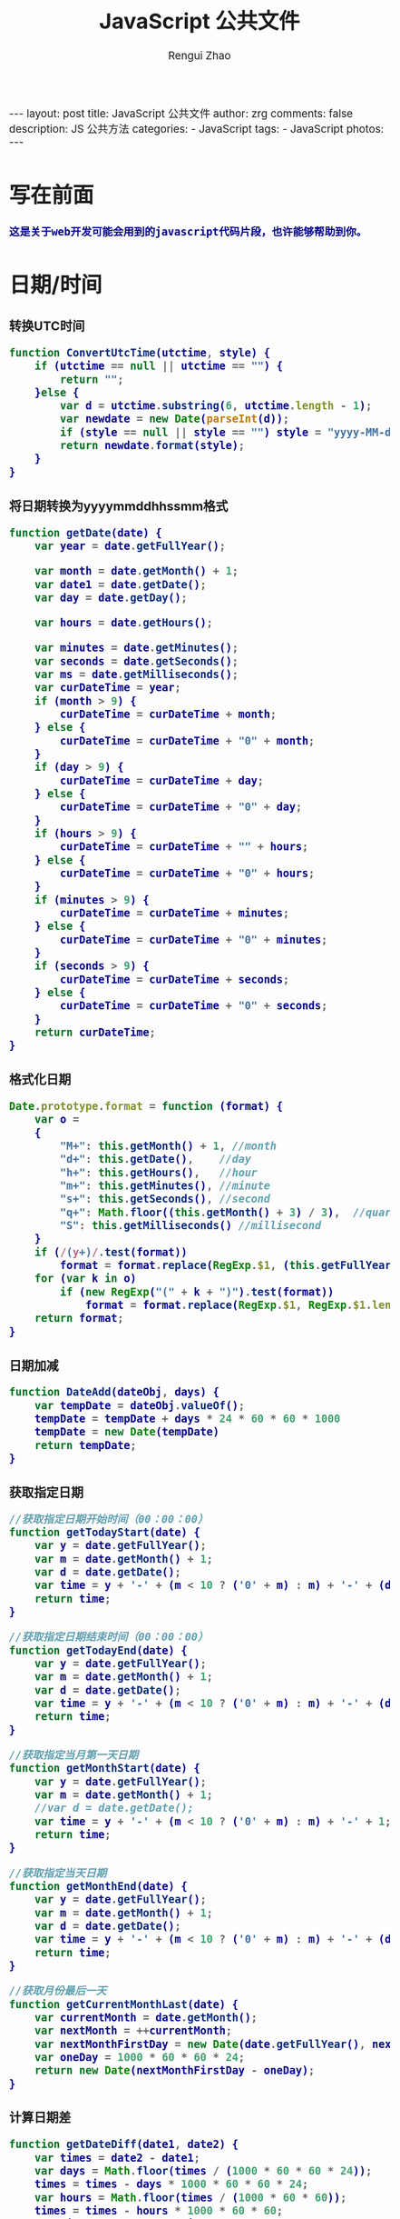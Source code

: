 #+TITLE:     JavaScript 公共文件 
#+AUTHOR:    Rengui Zhao
#+EMAIL:     zrg1390556487@gmail.com
#+LANGUAGE:  cn
#+OPTIONS:   H:3 num:nil toc:nil \n:nil @:t ::t |:t ^:nil -:t f:t *:t <:t
#+OPTIONS:   TeX:t LaTeX:t skip:nil d:nil todo:t pri:nil tags:not-in-toc
#+INFOJS_OPT: view:plain toc:t ltoc:t mouse:underline buttons:0 path:http://cs3.swfc.edu.cn/~20121156044/.org-info.js />
#+HTML_HEAD: <link rel="stylesheet" type="text/css" href="http://cs3.swfu.edu.cn/~20121156044/.org-manual.css" />
#+HTML_HEAD_EXTRA: <style>body {font-size:14pt} code {font-weight:bold;font-size:100%; color:darkblue}</style>
#+EXPORT_SELECT_TAGS: export
#+EXPORT_EXCLUDE_TAGS: noexport
#+LINK_UP:
#+LINK_HOME:
#+XSLT:

#+BEGIN_EXPORT html
---
layout: post
title: JavaScript 公共文件
author: zrg
comments: false
description: JS 公共方法
categories:
- JavaScript
tags:
- JavaScript
photos:
---
#+END_EXPORT

# (setq org-export-html-use-infojs nil)
# (setq org-export-html-style nil)

* 写在前面
: 这是关于web开发可能会用到的javascript代码片段，也许能够帮助到你。
* 日期/时间
*** 转换UTC时间
#+BEGIN_SRC js
function ConvertUtcTime(utctime, style) {
    if (utctime == null || utctime == "") {
    	return "";
    }else {
        var d = utctime.substring(6, utctime.length - 1);
        var newdate = new Date(parseInt(d));
        if (style == null || style == "") style = "yyyy-MM-dd hh:mm:ss";
        return newdate.format(style);
    }
}
#+END_SRC
*** 将日期转换为yyyymmddhhssmm格式
#+BEGIN_SRC js
function getDate(date) {
    var year = date.getFullYear();

    var month = date.getMonth() + 1;
    var date1 = date.getDate();
    var day = date.getDay();

    var hours = date.getHours();

    var minutes = date.getMinutes();
    var seconds = date.getSeconds();
    var ms = date.getMilliseconds();
    var curDateTime = year;
    if (month > 9) {
        curDateTime = curDateTime + month;
    } else {
        curDateTime = curDateTime + "0" + month;
    }
    if (day > 9) {
        curDateTime = curDateTime + day;
    } else {
        curDateTime = curDateTime + "0" + day;
    }
    if (hours > 9) {
        curDateTime = curDateTime + "" + hours;
    } else {
        curDateTime = curDateTime + "0" + hours;
    }
    if (minutes > 9) {
        curDateTime = curDateTime + minutes;
    } else {
        curDateTime = curDateTime + "0" + minutes;
    }
    if (seconds > 9) {
        curDateTime = curDateTime + seconds;
    } else {
        curDateTime = curDateTime + "0" + seconds;
    }
    return curDateTime;
}
#+END_SRC
*** 格式化日期
#+BEGIN_SRC js
Date.prototype.format = function (format) {
    var o =
    {
        "M+": this.getMonth() + 1, //month
        "d+": this.getDate(),    //day
        "h+": this.getHours(),   //hour
        "m+": this.getMinutes(), //minute
        "s+": this.getSeconds(), //second
        "q+": Math.floor((this.getMonth() + 3) / 3),  //quarter
        "S": this.getMilliseconds() //millisecond
    }
    if (/(y+)/.test(format))
        format = format.replace(RegExp.$1, (this.getFullYear() + "").substr(4 - RegExp.$1.length));
    for (var k in o)
        if (new RegExp("(" + k + ")").test(format))
            format = format.replace(RegExp.$1, RegExp.$1.length == 1 ? o[k] : ("00" + o[k]).substr(("" + o[k]).length));
    return format;
}
#+END_SRC
*** 日期加减
#+BEGIN_SRC js
function DateAdd(dateObj, days) {
    var tempDate = dateObj.valueOf();
    tempDate = tempDate + days * 24 * 60 * 60 * 1000
    tempDate = new Date(tempDate)
    return tempDate;
}
#+END_SRC
*** 获取指定日期
#+BEGIN_SRC js
//获取指定日期开始时间（00：00：00）
function getTodayStart(date) {
    var y = date.getFullYear();
    var m = date.getMonth() + 1;
    var d = date.getDate();
    var time = y + '-' + (m < 10 ? ('0' + m) : m) + '-' + (d < 10 ? ('0' + d) : d) + " 00:00:00";
    return time;
}

//获取指定日期结束时间（00：00：00）
function getTodayEnd(date) {
    var y = date.getFullYear();
    var m = date.getMonth() + 1;
    var d = date.getDate();
    var time = y + '-' + (m < 10 ? ('0' + m) : m) + '-' + (d < 10 ? ('0' + d) : d) + " 23:59:59";
    return time;
}

//获取指定当月第一天日期
function getMonthStart(date) {
    var y = date.getFullYear();
    var m = date.getMonth() + 1;
    //var d = date.getDate();
    var time = y + '-' + (m < 10 ? ('0' + m) : m) + '-' + 1;
    return time;
}

//获取指定当天日期
function getMonthEnd(date) {
    var y = date.getFullYear();
    var m = date.getMonth() + 1;
    var d = date.getDate();
    var time = y + '-' + (m < 10 ? ('0' + m) : m) + '-' + (d < 10 ? ('0' + d) : d);
    return time;
}

//获取月份最后一天
function getCurrentMonthLast(date) {
    var currentMonth = date.getMonth();
    var nextMonth = ++currentMonth;
    var nextMonthFirstDay = new Date(date.getFullYear(), nextMonth, 1);
    var oneDay = 1000 * 60 * 60 * 24;
    return new Date(nextMonthFirstDay - oneDay);
}
#+END_SRC
*** 计算日期差
#+BEGIN_SRC js
function getDateDiff(date1, date2) {
    var times = date2 - date1;
    var days = Math.floor(times / (1000 * 60 * 60 * 24));
    times = times - days * 1000 * 60 * 60 * 24;
    var hours = Math.floor(times / (1000 * 60 * 60));
    times = times - hours * 1000 * 60 * 60;
    var minus = Math.floor(times / 60000);
    times = times - minus * 60000;
    var secs = Math.floor(times / 6000);

    var ret = "";
    if (days > 0) {
        ret = days + "天" + hours + "时" + minus + "分" + secs + "秒";
    }
    else {
        if (hours > 0) ret = hours + "时";
        ret = ret + minus + "分" + secs + "秒";
    }
    return ret;
}
#+END_SRC
*** 倒计时
#+BEGIN_HTML emacs-lisp
<strong>剩余时间：</strong><span id="timer"></span>
#+END_HTML
#+BEGIN_SRC js
//倒计时 start
var time_end,time_now_server,time_now_client,time_end,time_server_client,timerID;
//截止时间
time_end = new Date('{$appraisal_points.stop_time|date="Y-m-d H:i:s",###}');
time_end=time_end.getTime();
//当前时间
time_now_server=new Date();
time_now_server=time_now_server.getTime();
time_now_client=new Date();
time_now_client=time_now_client.getTime();
time_server_client=time_now_server-time_now_client;
setTimeout("show_time()",1000);
//显示时间函数
function show_time()
{
    Var timer = document.getElementById("timer");
    if(!timer){
        return ;
    }
    timer.innerHTML =time_server_client;

    var time_now,time_distance,str_time;
    var int_day,int_hour,int_minute,int_second;
    var time_now=new Date();
    time_now=time_now.getTime()+time_server_client;
    time_distance=time_end-time_now;
    if(time_distance>0)
    {
        int_day=Math.floor(time_distance/86400000);
        time_distance-=int_day*86400000;
        int_hour=Math.floor(time_distance/3600000);
        time_distance-=int_hour*3600000;
        int_minute=Math.floor(time_distance/60000);
        time_distance-=int_minute*60000;
        int_second=Math.floor(time_distance/1000);

        if(int_hour<10){
            int_hour="0"+int_hour;
        }
        if(int_minute<10){
            int_minute="0"+int_minute;
        }
        if(int_second<10){
            int_second="0"+int_second;
        }
        if (int_day>0) {
            str_time="<b style='color:#46be8a;'>"+int_day+"</b style='color:#46be8a;'>天<b style='color:#46be8a;'>"+int_hour+"</b style='color:#46be8a;'>小时<b style='color:#46be8a;'>"+int_minute+"</b style='color:#46be8a;'>分钟<b style='color:#46be8a;'>"+int_second+"</b style='color:#46be8a;'>秒";
        }else if(int_day == 0 && int_hour>=12){
            str_time="<b style='color:#f5a751;'>"+int_day+"</b style='color:#f5a751;'>天<b style='color:#f5a751;'>"+int_hour+"</b style='color:#f5a751;'>小时<b style='color:#f5a751;'>"+int_minute+"</b style='color:#f5a751;'>分钟<b style='color:#f5a751;'>"+int_second+"</b style='color:#f5a751;'>秒";
        }else if(int_day == 0 && int_hour<=5){
            str_time="<b style='color:#fc6167;'>"+int_day+"</b style='color:#fc6167;'>天<b style='color:#fc6167;'>"+int_hour+"</b style='color:#fc6167;'>小时<b style='color:#fc6167;'>"+int_minute+"</b style='color:#fc6167;'>分钟<b style='color:#fc6167;'>"+int_second+"</b style='color:#fc6167;'>秒";
        }
        timer.innerHTML=str_time;
        setTimeout("show_time()",1000);
    }
    else
    {
        timer.innerHTML =timer.innerHTML;
        clearTimeout(timerID);
        // window.location.href="http://www.baidu.com";
    }
}
//倒计时 end
#+END_SRC
*** 指定睡眠时间
#+BEGIN_SRC js
/**
 * js指定睡眠时长
 * @param  {[type]} numberMillis [description]
 * @return {[type]}              [description]
 */
 function sleep(numberMillis) {
 	var now = new Date();
	var exitTime = now.getTime() + numberMillis;
 	while (true) {
		now = new Date();
	 	if (now.getTime() > exitTime)
 			return;
	}
}
#+END_SRC
* 字符串
** 生成随机验证码
#+BEGIN_SRC js
function CreateCode() {
    var code = '';
    var codeLength = 6;//验证码的长度
    var selectChar = new Array('1', '2', '3', '4', '5', '6', '7', '8', '9', 'A', 'B', 'C', 'D', 'E', 'F', 'G', 'H', 'J', 'K', 'L', 'M', 'N', 'P', 'Q', 'R', 'S', 'T', 'U', 'V', 'W', 'X', 'Y', 'Z');

    for (var i = 0; i < codeLength; i++) {
        var charIndex = Math.floor(Math.random() * 32);
        code += selectChar[charIndex];
    }
    return code;
}
#+END_SRC
** 截取字符串 包含中文处理
#+BEGIN_SRC js
//(串,长度,增加...) 
function subString(str, len, hasDot) {
    var newLength = 0;
    var newStr = "";
    var chineseRegex = /[^\x00-\xff]/g;
    var singleChar = "";
    var strLength = str.replace(chineseRegex, "**").length;
    for (var i = 0; i < strLength; i++) {
        singleChar = str.charAt(i).toString();
        if (singleChar.match(chineseRegex) != null) {
            newLength += 2;
        }
        else {
            newLength++;
        }
        if (newLength > len) {
            break;
        }
        newStr += singleChar;
    }

    if (hasDot && strLength > len) {
        newStr += "...";
    }
    return newStr;
}
#+END_SRC
** 获取url参数
#+BEGIN_SRC js
function GetRequest() {
    var url = location.search; //获取url中"?"符后的字串
    var theRequest = new Object();
    if (url.indexOf("?") != -1) {
        var str = url.substr(1);
        strs = str.split("&");
        for (var i = 0; i < strs.length; i++) {
            theRequest[strs[i].split("=")[0]] = unescape(strs[i].split("=")[1]);
        }
    }
    return theRequest;
}
#+END_SRC
* 校验
** 检查对象是否为空对象
#+BEGIN_SRC js
/* 
 * 检测对象是否是空对象(不包含任何可读属性)。 //如你上面的那个对象就是不含任何可读属性
 * 方法只既检测对象本身的属性，不检测从原型继承的属性。 
 */
function isOwnEmpty(obj) {
    for (var name in obj) {
        if (obj.hasOwnProperty(name)) {
            return false;
        }
    }
    return true;
}
/* 
 * 检测对象是否是空对象(不包含任何可读属性)。 
 * 方法既检测对象本身的属性，也检测从原型继承的属性(因此没有使hasOwnProperty)。 
 */
function isEmpty(obj) {
    for (var name in obj) {
        return false;
    }
    return true;
}
#+END_SRC
** 身份证号校验
//检验身份证号码
#+BEGIN_SRC js
function checkIdcard(idcard) {
    var Msgs = new Array(
        "验证通过",
        "校验身份证号码位数不对，请正确输入身份证号码。",
        "校验出生日期无效，请正确输入真实的身份证号码。",
        "检验身份证号码错误，请输入真实的身份证号码。",
        "校验身份证省份错误，请输入真实的身份证号码。",
"身份证号码不允许为空，请输入真实的身份证号码。"
    );

    idcard = idcard.toUpperCase();
    var area = { 11: "北京", 12: "天津", 13: "河北", 14: "山西", 15: "内蒙古", 21: "辽宁", 22: "吉林", 23: "黑龙江", 31: "上海", 32: "江苏", 33: "浙江", 34: "安徽", 35: "福建", 36: "江西", 37: "山东", 41: "河南", 42: "湖北", 43: "湖南", 44: "广东", 45: "广西", 46: "海南", 50: "重庆", 51: "四川", 52: "贵州", 53: "云南", 54: "西藏", 61: "陕西", 62: "甘肃", 63: "青海", 64: "宁夏", 65: "新疆", 71: "台湾", 81: "香港", 82: "澳门", 91: "国外" }
    var idcard, Y, JYM;
    var S, M;
    var idcard_array = new Array();
    idcard_array = idcard.split("");

    //验证是否为空
    if (idcard.length <= 0) {
        return Msgs[5];
    }

    //验证号码位数
    if (idcard.length != 15 && idcard.length != 18) {
        return Msgs[1];
    }

    //地区检验
    if (area[parseInt(idcard.substr(0, 2))] == null) {
        return Msgs[4];
    }


    //身份号码位数及格式检验
    switch (idcard.length) {
        case 15:
            if ((parseInt(idcard.substr(6, 2)) + 1900) % 4 == 0 || ((parseInt(idcard.substr(6, 2)) + 1900) % 100 == 0 && (parseInt(idcard.substr(6, 2)) + 1900) % 4 == 0)) {
                ereg = /^[1-9][0-9]{5}[0-9]{2}((01|03|05|07|08|10|12)(0[1-9]|[1-2][0-9]|3[0-1])|(04|06|09|11)(0[1-9]|[1-2][0-9]|30)|02(0[1-9]|[1-2][0-9]))[0-9]{3}$/;//测试出生日期的合法性
            } else {
                ereg = /^[1-9][0-9]{5}[0-9]{2}((01|03|05|07|08|10|12)(0[1-9]|[1-2][0-9]|3[0-1])|(04|06|09|11)(0[1-9]|[1-2][0-9]|30)|02(0[1-9]|1[0-9]|2[0-8]))[0-9]{3}$/;//测试出生日期的合法性
            }
            if (ereg.test(idcard))
                return Msgs[0];
            else {
                return Msgs[3];
            }
            break;
        case 18:
            //18位身份号码检测
            //出生日期的合法性检查 
            //闰年月日:((01|03|05|07|08|10|12)(0[1-9]|[1-2][0-9]|3[0-1])|(04|06|09|11)(0[1-9]|[1-2][0-9]|30)|02(0[1-9]|[1-2][0-9]))
            //平年月日:((01|03|05|07|08|10|12)(0[1-9]|[1-2][0-9]|3[0-1])|(04|06|09|11)(0[1-9]|[1-2][0-9]|30)|02(0[1-9]|1[0-9]|2[0-8]))
            if (parseInt(idcard.substr(6, 4)) % 4 == 0 || (parseInt(idcard.substr(6, 4)) % 100 == 0 && parseInt(idcard.substr(6, 4)) % 4 == 0)) {
                ereg = /^[1-9][0-9]{5}(19|20)[0-9]{2}((01|03|05|07|08|10|12)(0[1-9]|[1-2][0-9]|3[0-1])|(04|06|09|11)(0[1-9]|[1-2][0-9]|30)|02(0[1-9]|[1-2][0-9]))[0-9]{3}[0-9Xx]$/;//闰年出生日期的合法性正则表达式
            } else {
                ereg = /^[1-9][0-9]{5}(19|20)[0-9]{2}((01|03|05|07|08|10|12)(0[1-9]|[1-2][0-9]|3[0-1])|(04|06|09|11)(0[1-9]|[1-2][0-9]|30)|02(0[1-9]|1[0-9]|2[0-8]))[0-9]{3}[0-9Xx]$/;//平年出生日期的合法性正则表达式
            }
            if (ereg.test(idcard)) {//测试出生日期的合法性
                //计算校验位
                S = (parseInt(idcard_array[0]) + parseInt(idcard_array[10])) * 7
+ (parseInt(idcard_array[1]) + parseInt(idcard_array[11])) * 9
+ (parseInt(idcard_array[2]) + parseInt(idcard_array[12])) * 10
+ (parseInt(idcard_array[3]) + parseInt(idcard_array[13])) * 5
+ (parseInt(idcard_array[4]) + parseInt(idcard_array[14])) * 8
+ (parseInt(idcard_array[5]) + parseInt(idcard_array[15])) * 4
+ (parseInt(idcard_array[6]) + parseInt(idcard_array[16])) * 2
+ parseInt(idcard_array[7]) * 1
+ parseInt(idcard_array[8]) * 6
+ parseInt(idcard_array[9]) * 3;
                Y = S % 11;
                M = "F";
                JYM = "10X98765432";
                M = JYM.substr(Y, 1);//判断校验位
                if (M == idcard_array[17])
                    return Msgs[0];
                else {
                    return Msgs[3];
                }
            }
            else {
                return Msgs[2];
            }
            break;
        default:
            return Msgs[1];
            break;
    }
}
#+END_SRC
//身份证号码验证算法
#+BEGIN_SRC js
//--根据17位数字本体码获取最后一位校验码程序
public class Id18 {
    int[] weight={7,9,10,5,8,4,2,1,6,3,7,9,10,5,8,4,2};    //十七位数字本体码权重
    char[] validate={ '1','0','X','9','8','7','6','5','4','3','2'};    //mod11,对应校验码字符值    
    
    public char getValidateCode(String id17){
        int sum = 0;
        int mode = 0;
        for(int i = 0; i < id17.length(); i++){
            sum=sum+Integer.parseInt(String.valueOf(id17.charAt(i)))*weight[i];
        }
        mode = sum % 11;
        return validate[mode];
    }
    
    public static void main(String[] args){
        Id18 tes t= new Id18();
        System.out.println("该身份证验证码："+test.getValidateCode("14230219700101101"));    //该身份证校验码：3
    }
}
--公民身份号码是特征组合码，由十七位数字本体码和一位校验码组成。
排列顺序从左至右依次为：六位数字地址码，八位数字出生日期码，三位数字顺序码和一位校验码。
1、地址码
表示编码对象常住户口所在县(市、旗、区)的行政区域划分代码，按GB/T2260的规定执行。

2、出生日期码
表示编码对象出生的年、月、日，按GB/T7408的规定执行，年、月、日代码之间不用分隔符。

3、顺序码
表示在同一地址码所标识的区域范围内，对同年、同月、同日出生的人编定的顺序号，顺序码的奇数分配给男性，偶数分配给女性。

4、校验码计算步骤
(1)十七位数字本体码加权求和公式
S = Sum(Ai * Wi), i = 0, … , 16 ，先对前 17 位数字的权求和
Ai：表示第i位置上的身份证号码数字值(0~9)
Wi：7 9 10 5 8 4 2 1 6 3 7 9 10 5 8 4 2 （表示第 i 位置上的加权因子）
(2)计算模
Y = mod(S, 11)
(3)根据模，查找得到对应的校验码
Y: 0 1 2 3 4 5 6 7 8 9 10
校验码: 1 0 X 9 8 7 6 5 4 3 2
--说明：
1.程序可以根据已有的17位数字本体码，获取对应的验证码。
2.该程序可以剔除验证码不正确的身份证号码。
3.15位的身份证出生年份采用年份后2位，没有最后1位校验码。
4.完整的身份证18位，最后一位校验位可能是非数字。我们的一个项目，数据库保存前17位数字，这样对应一些SQL语句（比如inner join）有加速作用的！！！
#+END_SRC
** 电话号码校验
#+BEGIN_SRC js

#+END_SRC
** Email校验
#+BEGIN_SRC js

#+END_SRC
** IP地址校验
#+BEGIN_SRC js

#+END_SRC
** 其他校验
#+BEGIN_SRC emacs-lisp
//字段只能包含大小写字母和数字

#+END_SRC

* 其他
*** 滚动到页面顶部
#+BEGIN_SRC js
function goTopEx() {
    var obj = document.getElementById("goTopBtn");
    function getScrollTop() {
        return document.documentElement.scrollTop;
    }
    function setScrollTop(value) {
        document.documentElement.scrollTop = value;
    }
    window.onscroll = function () { getScrollTop() > 0 ? obj.style.display = "" : obj.style.display = "none"; }
    obj.onclick = function () {
        var goTop = setInterval(scrollMove, 10);
        function scrollMove() {
            setScrollTop(getScrollTop() / 1.1);
            if (getScrollTop() < 1) clearInterval(goTop);
        }
    }
}
#+END_SRC
*** 待添加
#+BEGIN_SRC emacs-lisp

#+END_SRC

#+BEGIN_SRC emacs-lisp

#+END_SRC

#+BEGIN_SRC emacs-lisp

#+END_SRC

#+BEGIN_SRC emacs-lisp

#+END_SRC

#+BEGIN_SRC emacs-lisp

#+END_SRC

#+BEGIN_SRC emacs-lisp

#+END_SRC

#+BEGIN_SRC emacs-lisp

#+END_SRC

#+BEGIN_SRC emacs-lisp

#+END_SRC

#+BEGIN_SRC emacs-lisp

#+END_SRC

#+BEGIN_SRC emacs-lisp

#+END_SRC

#+BEGIN_SRC emacs-lisp

#+END_SRC

#+BEGIN_SRC emacs-lisp

#+END_SRC

#+BEGIN_SRC emacs-lisp

#+END_SRC

#+BEGIN_SRC emacs-lisp

#+END_SRC

#+BEGIN_SRC emacs-lisp

#+END_SRC
